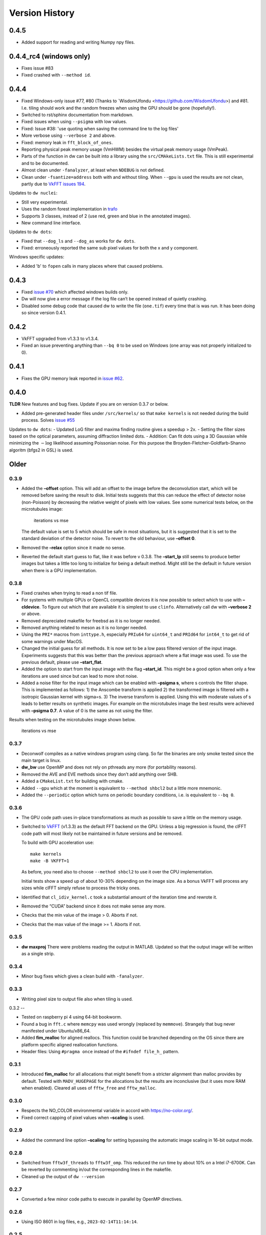Version History
===============

0.4.5
-----

- Added support for reading and writing Numpy npy files.

0.4.4_rc4 (windows only)
------------------------

- Fixes issue #83
- Fixed crashed with ``--method id``.

0.4.4
-----

- Fixed Windows-only issue #77, #80 (Thanks to `WisdomUfondu
  <https://github.com/WisdomUfondu>) and #81. I.e. tiling should work
  and the random freezes when using the GPU should be gone (hopefully!).

- Switched to rst/sphinx documentation from markdown.

- Fixed issues when using ``--psigma`` with low values.

- Fixed: Issue #38: 'use quoting when saving the command line to the log files'
- More verbose using ``--verbose 2`` and above.

- Fixed: memory leak in ``fft_block_of_ones``.

- Reporting physical peak memory usage (VmHWM) besides the virtual
  peak memory usage (VmPeak).

- Parts of the function in dw can be built into a library using the
  ``src/CMAkeLists.txt`` file. This is still experimental and to be
  documented.

- Almost clean under ``-fanalyzer``, at least when ``NDEBUG`` is not defined.

- Clean under ``-fsantize=address`` both with and without
  tiling. When ``--gpu`` is used the results are not clean, partly due to `VkFFT issues 194 <https://github.com/DTolm/VkFFT/issues/194>`__.

Updates to ``dw nuclei``:

- Still very experimental.

- Uses the random forest implementation in `trafo <https://github.com/elgw/trafo>`__

- Supports 3 classes, instead of 2 (use red, green and blue in the annotated images).

- New command line interface.

Updates to ``dw dots``:

- Fixed that ``--dog_ls`` and ``--dog_as`` works for ``dw dots``.

- Fixed: erroneously reported the same sub pixel values for both the x and y component.

Windows specific updates:

- Added 'b' to ``fopen`` calls in many places where that caused problems.


0.4.3
-----

-  Fixed `issue #70 <https://github.com/elgw/deconwolf/issues/70>`__
   which affected windows builds only.

-  Dw will now give a error message if the log file can’t be opened
   instead of quietly crashing.

-  Disabled some debug code that caused dw to write the file
   (``one.tif``) every time that is was run. It has been doing so since
   version 0.4.1.

.. _section-2:

0.4.2
-----

-  VkFFT upgraded from v1.3.3 to v1.3.4.
-  Fixed an issue preventing anything than ``--bq 0`` to be used on
   Windows (one array was not properly initialized to 0).

.. _section-3:

0.4.1
-----

-  Fixes the GPU memory leak reported in `issue
   #62 <https://github.com/elgw/deconwolf/issues/62>`__.

.. _section-4:

0.4.0
-----

**TLDR** New features and bug fixes. Update if you are on version 0.3.7
or below.

-  Added pre-generated header files under ``/src/kernels/`` so that
   ``make kernels`` is not needed during the build process. Solves
   `issue #55 <https://github.com/elgw/deconwolf/issues/55>`__

Updates to ``dw dots``: - Updated LoG filter and maxima finding routine
gives a speedup > 2x. - Setting the filter sizes based on the optical
parameters, assuming diffraction limited dots. - Addition: Can fit dots
using a 3D Gaussian while minimizing the :math:`-\log` likelihood
assuming Poissonian noise. For this purpose the
Broyden-Fletcher-Goldfarb-Shanno algoritm (bfgs2 in GSL) is used.

Older
-----

.. _section-5:

0.3.9
^^^^^

-  Added the **–offset** option. This will add an offset to the image
   before the deconvolution start, which will be removed before saving
   the result to disk. Initial tests suggests that this can reduce the
   effect of detector noise (non-Poisson) by decreasing the relative
   weight of pixels with low values. See some numerical tests below, on
   the microtubules image:

   .. figure:: images/20240422.png
      :alt: iterations vs mse

      iterations vs mse

   The default value is set to 5 which should be safe in most
   situations, but it is suggested that it is set to the standard
   deviation of the detector noise. To revert to the old behaviour, use
   **–offset 0**.

-  Removed the **–relax** option since it made no sense.

-  Reverted the default start guess to flat, like it was before v 0.3.8.
   The **–start_lp** still seems to produce better images but takes a
   little too long to initialize for being a default method. Might still
   be the default in future version when there is a GPU implementation.

.. _section-6:

0.3.8
^^^^^

-  Fixed crashes when trying to read a non tif file.

-  For systems with multiple GPUs or OpenCL compatible devices it is now
   possible to select which to use with **–cldevice**. To figure out
   which that are available it is simplest to use ``clinfo``.
   Alternatively call dw with **–verbose 2** or above.

-  Removed depreciated makefile for freebsd as it is no longer needed.

-  Removed anything related to meson as it is no longer needed.

-  Using the ``PRI*`` macros from ``inttype.h``, especially ``PRIu64``
   for ``uint64_t`` and ``PRId64`` for ``int64_t`` to get rid of some
   warnings under MacOS.

-  Changed the initial guess for all methods. It is now set to be a low
   pass filtered version of the input image. Experiments suggests that
   this was better than the previous approach where a flat image was
   used. To use the previous default, please use **–start_flat**.

-  Added the option to start from the input image with the flag
   **–start_id**. This might be a good option when only a few iterations
   are used since but can lead to more shot noise.

-  Added a noise filter for the input image which can be enabled with
   **–psigma s**, where s controls the filter shape. This is implemented
   as follows: 1) the Anscombe transform is applied 2) the transformed
   image is filtered with a isotropic Gaussian kernel with sigma=s. 3)
   The inverse transform is applied. Using this with moderate values of
   s leads to better results on synthetic images. For example on the
   microtubules image the best results were achieved with **–psigma
   0.7**. A value of 0 is the same as not using the filter.

Results when testing on the microtubules image shown below.

.. figure:: images/20240419.png
   :alt: iterations vs mse

   iterations vs mse

.. _section-7:

0.3.7
^^^^^

-  Deconwolf compiles as a native windows program using clang. So far
   the binaries are only smoke tested since the main target is linux.

-  **dw_bw** use OpenMP and does not rely on pthreads any more (for
   portability reasons).

-  Removed the AVE and EVE methods since they don’t add anything over
   SHB.

-  Added a ``CMakeList.txt`` for building with cmake.

-  Added ``--gpu`` which at the moment is equivalent to
   ``--method shbcl2`` but a little more mnemonic.

-  Added the ``--periodic`` option which turns on periodic boundary
   conditions, i.e. is equivalent to ``--bq 0``.

.. _section-8:

0.3.6
^^^^^

-  The GPU code path uses in-place transformations as much as possible
   to save a little on the memory usage.

-  Switched to `VkFFT <https://github.com/DTolm/VkFFT>`__ (v1.3.3) as
   the default FFT backend on the GPU. Unless a big regression is found,
   the clFFT code path will most likely not be maintained in future
   versions and be removed.

   To build with GPU acceleration use:

   ::

      make kernels
      make -B VKFFT=1

   As before, you need also to choose ``--method shbcl2`` to use it over
   the CPU implementation.

   Initial tests show a speed up of about 10-30% depending on the image
   size. As a bonus VkFFT will process any sizes while clFFT simply
   refuse to process the tricky ones.

-  Identified that ``cl_idiv_kernel.c`` took a substantial amount of the
   iteration time and rewrote it.

-  Removed the “CUDA” backend since it does not make sense any more.

-  Checks that the min value of the image > 0. Aborts if not.

-  Checks that the max value of the image >= 1. Aborts if not.

.. _section-9:

0.3.5
^^^^^

-  **dw maxproj** There were problems reading the output in MATLAB.
   Updated so that the output image will be written as a single strip.

.. _section-10:

0.3.4
^^^^^

-  Minor bug fixes which gives a clean build with ``-fanalyzer``.

.. _section-11:

0.3.3
^^^^^

-  Writing pixel size to output file also when tiling is used.

.. _section-12:

0.3.2
--

-  Tested on raspberry pi 4 using 64-bit bookworm.
-  Found a bug in ``fft.c`` where ``memcpy`` was used wrongly (replaced
   by ``memmove``). Strangely that bug never manifested under
   Ubuntu/x86_64.
-  Added **fim_realloc** for aligned reallocs. This function could be
   branched depending on the OS since there are platform specific
   aligned reallocation functions.
-  Header files: Using ``#pragma once`` instead of the
   ``#ifndef file_h_`` pattern.

.. _section-13:

0.3.1
^^^^^

-  Introduced **fim_malloc** for all allocations that might benefit from
   a stricter alignment than malloc provides by default. Tested with
   ``MADV_HUGEPAGE`` for the allocations but the results are
   inconclusive (but it uses more RAM when enabled). Cleared all uses of
   ``fftw_free`` and ``fftw_malloc``.

.. _section-14:

0.3.0
^^^^^


-  Respects the NO_COLOR environmental variable in accord with
   https://no-color.org/.
-  Fixed correct capping of pixel values when **–scaling** is used.

0.2.9
^^^^^

-  Added the command line option **–scaling** for setting bypassing the
   automatic image scaling in 16-bit output mode.

0.2.8
^^^^^

-  Switched from ``fftw3f_threads`` to ``fftw3f_omp``. This reduced the
   run time by about 10% on a Intel i7-6700K. Can be reverted by
   commenting in/out the corresponding lines in the makefile.
-  Cleaned up the output of ``dw --version``

.. _section-15:

0.2.7
^^^^^

-  Converted a few minor code paths to execute in parallel by OpenMP
   directives.

.. _section-16:

0.2.6
^^^^^

-  Using ISO 8601 in log files, e.g., ``2023-02-14T11:14:14``.

.. _section-17:

0.2.5
^^^^^

-  Added the **–xyz** option to **dw maxproj**, for creating max
   projections along the three axes and collecting them on a single 2D
   image.

.. _section-18:

0.2.4
^^^^^

-  **dw –help** now shows the additional commands/modules available.
-  Reading 16-bit tif files with **TIFFReadEncodedStrip** instead of
   **TIFFReadRawStrip**. Some programs saves tiff files in other ways :)
-  Added the command psf-STED for 3D STED PSFs. Use at your own risk.
-  Building with meson is temporarily broken and to be fixed.
-  Fixed dw chashing when combining –method rl with –iterdump
-  Setting the background level automatically to min(image) unless
   specified with **–bg**.

.. _section-19:

0.2.3
^^^^^

-  Fixed some errors introduced in v 0.2.2, especially the **dw
   maxproj** was broken.
-  added the subcommand **dw merge**. To be used to merge single
   z-planes into a 3D volume.

.. _section-20:

0.2.2
^^^^^

-  Can deconvolve using clFFT, when compiled with **OPENCL=1** two new
   methods appear, **–method shbcl** and **–shbcl2**, the first using
   clFFT only for the Fourier transforms, the latter using OpenCL for
   the whole deconvolution procedure. Uses quite much GPU memory which
   is something to improve upon in future version, possibly by switching
   to vkFFT.

.. _section-21:

0.1.1
^^^^^

-  Added experimental **dw imshift** for shifting images, also shift
   estimation using normalized cross correlation with **dw imshift –ref
   file.tif**. Might be extended to basic tiling etc.

.. _section-22:

0.1.0
^^^^^

-  Implements the ‘Scaled Heavy Ball’. More memory efficient than eve
   and about the same speed and image quality. Might become the default
   method.
-  Reorganization of code with one file per deconvolution method, RL is
   now separated to an own file which improves readability.
-  The **–method** argument can be used to switch between several
   methods, see **–help** or the man page.
-  Showing Idivergence after each iteration, switch back to MSE with
   **–mse**
-  Cleaned up the text written to the terminal, notably any warnings
   from libtiff now go to the log file.
-  OMP is set to use as many cores as FFTW.
-  Added OMP directives to a few more loops.
-  Using static OMP schedule.
-  Introduces the **–tsv** argument to save information per iteration to
   a separate tsv file for easier plotting and analysis.
-  Three different stopping criteria: Relative error (default) Fixed
   number of iterations or at an absolute error.

.. _section-23:

0.0.26
^^^^^^

-  **dw maxproj** works with file that are not in the current folder.
-  Fixed **–iterdump** not always working.

.. _section-24:

0.0.25
^^^^^^

-  Builds with cuFFT on Linux, use ``make CUFFT=1 -B``, requires a CUDA
   compatible GPU and of course the cuFFT library installed.

.. _section-25:

0.0.24
^^^^^^

-  Tested on CentOS, install both with make and meson.
-  Fixed a memory leak with the **–tilesize** option causing crashed
   sometimes.

.. _section-26:

0.0.23
^^^^^^

-  Added ‘meson.build’ files in order for deconwolf to be built by `The
   Meson Build system <https://mesonbuild.com/>`__, tested to work on
   both Ubuntu 21.10 and MacOS (on x86_64 hardware).
-  Added a small test image under ``demo/`` together with a **makefile**
   to deconvolve it.
-  Added `pseudo code <PSEUDOCODE.md>`__ for the binaries hoping to
   planning to replace this by a properly typeset and more detailed
   document.
-  Aborting if the number of threads is set < 1.
-  The algorithm is still unchanged since v 0.0.20.

.. _section-27:

0.0.22
^^^^^^

-  Fixed double free-bug in tiling mode.

.. _section-28:

0.0.21
^^^^^^

-  Updated documentation and man-pages based on markdown files for
   easier updating.
-  Provides ``makefile-freebsd`` for building on FreeBSD 13.0
-  Changed behavior when too few input arguments are given to only give
   a two-line message.

.. _section-29:

0.0.20
^^^^^^

-  Changing acceleration technique to use ‘Exponential Vector
   Extrapolation’ (EVE) described in Biggs PhD thesis. Deconvolved
   images get higher MSE but much lower I-div.
-  ‘–xyfactor 0’ does not crash dw anymore.
-  Frees the PSF as soon as not needed to save some memory.
-  Changing the behavior of the progress dots to appear more linear in
   time
-  Changing the non-negative condition to strictly positive in order for
   pixel not to get stuck at 0.
-  Adding the option to turn off Biggs acceleration, i.e. run normal
   Richardson-Lucy with –biggs 0.
-  Will load PSFs that don’t have an odd number of pixels in each
   dimension however that is not recommended.
-  Can be built against Intel MKL (``make MKL=1 ...``), consider that an
   experimental option. 14 percent faster on a small test image, varied
   results on larger images.

.. _section-30:

0.0.19
^^^^^^

-  Using lanczos5 instead of lanczos3 for the PSF generation. As a
   result GSL_EROUND is not raised for the test cases.
-  Faster PSF generation, using more symmetries.
-  dw_bw can now use more than one thread (wrongly disabled in v
   0.0.18).

.. _section-31:

0.0.18
^^^^^^

-  Provided install instructions for Windows 10.
-  Fixed some mismatching fftwf_malloc/fftwf_free where they were mixed
   up with malloc/free causing crashes on Windows.
-  Added an experimental src/CMakeLists.txt that can be used when
   building with cmake. It is also possible to cross compile for Windows
   on Linux although it takes some effort to collect the DLL files for
   the dependencies.

.. _section-32:

0.0.17
^^^^^^

-  Fixed some bugs in the PSF generation code that did affect the
   accuracy of the pixels in the PSF.
-  Stared to use GSL for numerical integration. It remains to change the
   double integral over x-y into something more dynamic.
